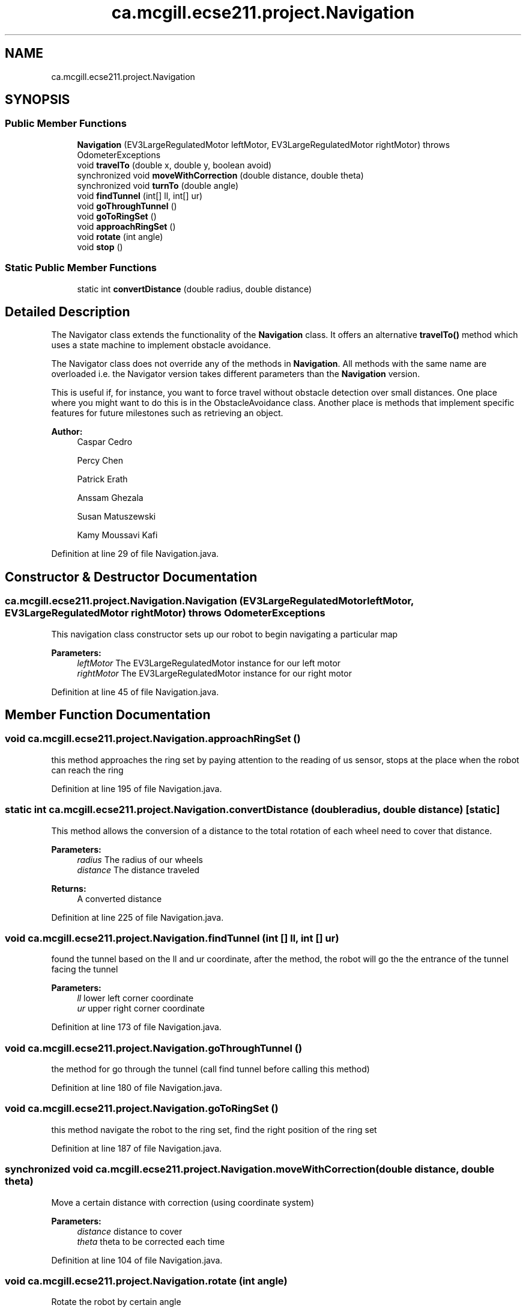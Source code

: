 .TH "ca.mcgill.ecse211.project.Navigation" 3 "Thu Nov 1 2018" "Version 1.0" "ECSE211 - Fall 2018 - Final Project" \" -*- nroff -*-
.ad l
.nh
.SH NAME
ca.mcgill.ecse211.project.Navigation
.SH SYNOPSIS
.br
.PP
.SS "Public Member Functions"

.in +1c
.ti -1c
.RI "\fBNavigation\fP (EV3LargeRegulatedMotor leftMotor, EV3LargeRegulatedMotor rightMotor)  throws OdometerExceptions "
.br
.ti -1c
.RI "void \fBtravelTo\fP (double x, double y, boolean avoid)"
.br
.ti -1c
.RI "synchronized void \fBmoveWithCorrection\fP (double distance, double theta)"
.br
.ti -1c
.RI "synchronized void \fBturnTo\fP (double angle)"
.br
.ti -1c
.RI "void \fBfindTunnel\fP (int[] ll, int[] ur)"
.br
.ti -1c
.RI "void \fBgoThroughTunnel\fP ()"
.br
.ti -1c
.RI "void \fBgoToRingSet\fP ()"
.br
.ti -1c
.RI "void \fBapproachRingSet\fP ()"
.br
.ti -1c
.RI "void \fBrotate\fP (int angle)"
.br
.ti -1c
.RI "void \fBstop\fP ()"
.br
.in -1c
.SS "Static Public Member Functions"

.in +1c
.ti -1c
.RI "static int \fBconvertDistance\fP (double radius, double distance)"
.br
.in -1c
.SH "Detailed Description"
.PP 
The Navigator class extends the functionality of the \fBNavigation\fP class\&. It offers an alternative \fBtravelTo()\fP method which uses a state machine to implement obstacle avoidance\&.
.PP
The Navigator class does not override any of the methods in \fBNavigation\fP\&. All methods with the same name are overloaded i\&.e\&. the Navigator version takes different parameters than the \fBNavigation\fP version\&.
.PP
This is useful if, for instance, you want to force travel without obstacle detection over small distances\&. One place where you might want to do this is in the ObstacleAvoidance class\&. Another place is methods that implement specific features for future milestones such as retrieving an object\&.
.PP
\fBAuthor:\fP
.RS 4
Caspar Cedro 
.PP
Percy Chen 
.PP
Patrick Erath 
.PP
Anssam Ghezala 
.PP
Susan Matuszewski 
.PP
Kamy Moussavi Kafi 
.RE
.PP

.PP
Definition at line 29 of file Navigation\&.java\&.
.SH "Constructor & Destructor Documentation"
.PP 
.SS "ca\&.mcgill\&.ecse211\&.project\&.Navigation\&.Navigation (EV3LargeRegulatedMotor leftMotor, EV3LargeRegulatedMotor rightMotor) throws \fBOdometerExceptions\fP"
This navigation class constructor sets up our robot to begin navigating a particular map
.PP
\fBParameters:\fP
.RS 4
\fIleftMotor\fP The EV3LargeRegulatedMotor instance for our left motor 
.br
\fIrightMotor\fP The EV3LargeRegulatedMotor instance for our right motor 
.RE
.PP

.PP
Definition at line 45 of file Navigation\&.java\&.
.SH "Member Function Documentation"
.PP 
.SS "void ca\&.mcgill\&.ecse211\&.project\&.Navigation\&.approachRingSet ()"
this method approaches the ring set by paying attention to the reading of us sensor, stops at the place when the robot can reach the ring 
.PP
Definition at line 195 of file Navigation\&.java\&.
.SS "static int ca\&.mcgill\&.ecse211\&.project\&.Navigation\&.convertDistance (double radius, double distance)\fC [static]\fP"
This method allows the conversion of a distance to the total rotation of each wheel need to cover that distance\&.
.PP
\fBParameters:\fP
.RS 4
\fIradius\fP The radius of our wheels 
.br
\fIdistance\fP The distance traveled 
.RE
.PP
\fBReturns:\fP
.RS 4
A converted distance 
.RE
.PP

.PP
Definition at line 225 of file Navigation\&.java\&.
.SS "void ca\&.mcgill\&.ecse211\&.project\&.Navigation\&.findTunnel (int [] ll, int [] ur)"
found the tunnel based on the ll and ur coordinate, after the method, the robot will go the the entrance of the tunnel facing the tunnel 
.PP
\fBParameters:\fP
.RS 4
\fIll\fP lower left corner coordinate 
.br
\fIur\fP upper right corner coordinate 
.RE
.PP

.PP
Definition at line 173 of file Navigation\&.java\&.
.SS "void ca\&.mcgill\&.ecse211\&.project\&.Navigation\&.goThroughTunnel ()"
the method for go through the tunnel (call find tunnel before calling this method) 
.PP
Definition at line 180 of file Navigation\&.java\&.
.SS "void ca\&.mcgill\&.ecse211\&.project\&.Navigation\&.goToRingSet ()"
this method navigate the robot to the ring set, find the right position of the ring set 
.PP
Definition at line 187 of file Navigation\&.java\&.
.SS "synchronized void ca\&.mcgill\&.ecse211\&.project\&.Navigation\&.moveWithCorrection (double distance, double theta)"
Move a certain distance with correction (using coordinate system) 
.PP
\fBParameters:\fP
.RS 4
\fIdistance\fP distance to cover 
.br
\fItheta\fP theta to be corrected each time 
.RE
.PP

.PP
Definition at line 104 of file Navigation\&.java\&.
.SS "void ca\&.mcgill\&.ecse211\&.project\&.Navigation\&.rotate (int angle)"
Rotate the robot by certain angle
.PP
\fBParameters:\fP
.RS 4
\fIangle\fP The angle to rotate our robot to 
.RE
.PP

.PP
Definition at line 204 of file Navigation\&.java\&.
.SS "void ca\&.mcgill\&.ecse211\&.project\&.Navigation\&.stop ()"
Stop the motor 
.PP
Definition at line 212 of file Navigation\&.java\&.
.SS "void ca\&.mcgill\&.ecse211\&.project\&.Navigation\&.travelTo (double x, double y, boolean avoid)"
This method travel the robot to desired position by following the line (Always rotate 90 degree), along with a correction
.PP
When avoid=true, the nav thread will handle traveling\&. If you want to travel without avoidance, this is also possible\&. In this case, the method in the \fBNavigation\fP class is used\&.
.PP
\fBParameters:\fP
.RS 4
\fIx\fP The x coordinate to travel to (in cm) 
.br
\fIy\fP The y coordinate to travel to (in cm) 
.br
\fIavoid\fP the robot will pay attention to the distance from ultrasonic sensor to avoid abstacle when navigating 
.RE
.PP

.PP
Definition at line 70 of file Navigation\&.java\&.
.SS "synchronized void ca\&.mcgill\&.ecse211\&.project\&.Navigation\&.turnTo (double angle)"
(\fIImprove\fP \fIConsider to discard\fP) This method is where the logic for the odometer will run\&. Use the methods provided from the OdometerData class to implement the odometer\&.
.PP
\fBParameters:\fP
.RS 4
\fIangle\fP The angle we want our robot to turn to (in degrees) 
.br
\fIasync\fP whether return instantaneously 
.RE
.PP

.PP
Definition at line 144 of file Navigation\&.java\&.

.SH "Author"
.PP 
Generated automatically by Doxygen for ECSE211 - Fall 2018 - Final Project from the source code\&.
